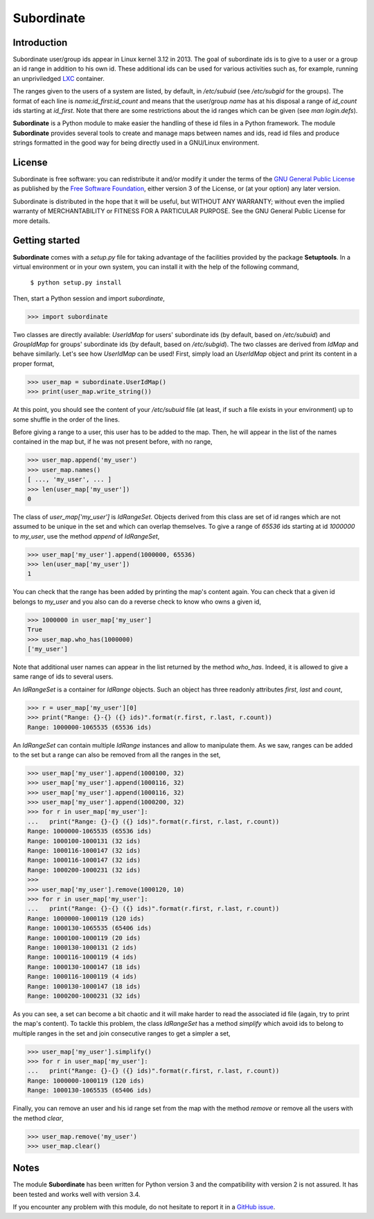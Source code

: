 Subordinate
===========

Introduction
------------

Subordinate user/group ids appear in Linux kernel 3.12 in 2013. The goal of subordinate ids is to give to a user or a group an id range in addition to his own id. These additional ids can be used for various activities such as, for example, running an unpriviledged LXC_ container.

The ranges given to the users of a system are listed, by default, in */etc/subuid* (see */etc/subgid* for the groups). The format of each line is *name:id_first:id_count* and means that the user/group *name* has at his disposal a range of *id_count* ids starting at *id_first*. Note that there are some restrictions about the id ranges which can be given (see *man login.defs*).

**Subordinate** is a Python module to make easier the handling of these id files in a Python framework. The module **Subordinate** provides several tools to create and manage maps between names and ids, read id files and produce strings formatted in the good way for being directly used in a GNU/Linux environment.

License
-------

Subordinate is free software: you can redistribute it and/or modify it under the terms of the `GNU General Public License`_ as published by the `Free Software Foundation`_, either version 3 of the License, or (at your option) any later version.

Subordinate is distributed in the hope that it will be useful, but WITHOUT ANY WARRANTY; without even the implied warranty of MERCHANTABILITY or FITNESS FOR A PARTICULAR PURPOSE. See the GNU General Public License for more details.

Getting started
---------------

**Subordinate** comes with a *setup.py* file for taking advantage of the facilities provided by the package **Setuptools**. In a virtual environment or in your own system, you can install it with the help of the following command,

  ``$ python setup.py install``

Then, start a Python session and import *subordinate*,

>>> import subordinate

Two classes are directly available: *UserIdMap* for users' subordinate ids (by default, based on */etc/subuid*) and *GroupIdMap* for groups' subordinate ids (by default, based on */etc/subgid*). The two classes are derived from *IdMap* and behave similarly. Let's see how *UserIdMap* can be used! First, simply load an *UserIdMap* object and print its content in a proper format,

>>> user_map = subordinate.UserIdMap()
>>> print(user_map.write_string())

At this point, you should see the content of your */etc/subuid* file (at least, if such a file exists in your environment) up to some shuffle in the order of the lines.

Before giving a range to a user, this user has to be added to the map. Then, he will appear in the list of the names contained in the map but, if he was not present before, with no range,

>>> user_map.append('my_user')
>>> user_map.names()
[ ..., 'my_user', ... ]
>>> len(user_map['my_user'])
0

The class of *user_map['my_user']* is *IdRangeSet*. Objects derived from this class are set of id ranges which are not assumed to be unique in the set and which can overlap themselves. To give a range of *65536* ids starting at id *1000000* to *my_user*, use the method *append* of *IdRangeSet*,

>>> user_map['my_user'].append(1000000, 65536)
>>> len(user_map['my_user'])
1

You can check that the range has been added by printing the map's content again. You can check that a given id belongs to *my_user* and you also can do a reverse check to know who owns a given id,

>>> 1000000 in user_map['my_user']
True
>>> user_map.who_has(1000000)
['my_user']

Note that additional user names can appear in the list returned by the method *who_has*. Indeed, it is allowed to give a same range of ids to several users.

An *IdRangeSet* is a container for *IdRange* objects. Such an object has three readonly attributes *first*, *last* and *count*,

>>> r = user_map['my_user'][0]
>>> print("Range: {}-{} ({} ids)".format(r.first, r.last, r.count))
Range: 1000000-1065535 (65536 ids)

An *IdRangeSet* can contain multiple *IdRange* instances and allow to manipulate them. As we saw, ranges can be added to the set but a range can also be removed from all the ranges in the set,

>>> user_map['my_user'].append(1000100, 32)
>>> user_map['my_user'].append(1000116, 32)
>>> user_map['my_user'].append(1000116, 32)
>>> user_map['my_user'].append(1000200, 32)
>>> for r in user_map['my_user']:
...   print("Range: {}-{} ({} ids)".format(r.first, r.last, r.count))
Range: 1000000-1065535 (65536 ids)
Range: 1000100-1000131 (32 ids)
Range: 1000116-1000147 (32 ids)
Range: 1000116-1000147 (32 ids)
Range: 1000200-1000231 (32 ids)
>>>
>>> user_map['my_user'].remove(1000120, 10)
>>> for r in user_map['my_user']:
...   print("Range: {}-{} ({} ids)".format(r.first, r.last, r.count))
Range: 1000000-1000119 (120 ids)
Range: 1000130-1065535 (65406 ids)
Range: 1000100-1000119 (20 ids)
Range: 1000130-1000131 (2 ids)
Range: 1000116-1000119 (4 ids)
Range: 1000130-1000147 (18 ids)
Range: 1000116-1000119 (4 ids)
Range: 1000130-1000147 (18 ids)
Range: 1000200-1000231 (32 ids)

As you can see, a set can become a bit chaotic and it will make harder to read the associated id file (again, try to print the map's content). To tackle this problem, the class *IdRangeSet* has a method *simplify* which avoid ids to belong to multiple ranges in the set and join consecutive ranges to get a simpler a set,

>>> user_map['my_user'].simplify()
>>> for r in user_map['my_user']:
...   print("Range: {}-{} ({} ids)".format(r.first, r.last, r.count))
Range: 1000000-1000119 (120 ids)
Range: 1000130-1065535 (65406 ids)

Finally, you can remove an user and his id range set from the map with the method *remove* or remove all the users with the method *clear*,

>>> user_map.remove('my_user')
>>> user_map.clear()

Notes
-----

The module **Subordinate** has been written for Python version 3 and the compatibility with version 2 is not assured. It has been tested and works well with version 3.4.

If you encounter any problem with this module, do not hesitate to report it in a `GitHub issue`_.

.. _Free Software Foundation: https://www.fsf.org/
.. _GitHub issue: https://github.com/Meseira/subordinate/issues
.. _GNU General Public License: https://www.gnu.org/licenses/gpl.html
.. _LXC: https://linuxcontainers.org/
